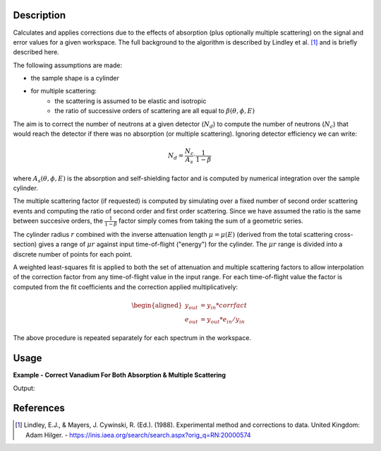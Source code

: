 .. algorithm::

.. summary::

.. relatedAlgorithms::

.. properties::

Description
-----------

Calculates and applies corrections due to the effects of absorption (plus optionally multiple scattering) 
on the signal and error values for a given workspace. The full background to the algorithm 
is described by Lindley et al. [1]_ and is briefly described here.

The following assumptions are made:

* the sample shape is a cylinder
* for multiple scattering:
   * the scattering is assumed to be elastic and isotropic
   * the ratio of successive orders of scattering are all equal to :math:`\beta(\theta, \phi, E)`

The aim is to correct the number of neutrons at a given detector (:math:`N_d`) to compute the number 
of neutrons (:math:`N_c`) that would reach the detector if there was no absorption (or multiple scattering). Ignoring 
detector efficiency we can write:

.. math::

   N_d = \frac{N_c}{A_s} \cdot \frac{1}{1-\beta}

where :math:`A_s(\theta, \phi, E)` is the absorption and self-shielding factor and is computed by 
numerical integration over the sample cylinder.

The multiple scattering factor (if requested) is computed by simulating over a fixed number of 
second order scattering events and computing the ratio of second order and first order scattering. 
Since we have assumed the ratio is the same between succesive orders, the :math:`\frac{1}{1-\beta}` 
factor simply comes from taking the sum of a geometric series.

The cylinder radius :math:`r` combined with the inverse attenuation length :math:`\mu = \mu(E)` 
(derived from the total scattering cross-section) gives a range of :math:`\mu r` against input 
time-of-flight ("energy") for the cylinder.
The :math:`\mu r` range is divided into a discrete number of points for each point.

A weighted least-squares fit is applied to both the set of attenuation and multiple scattering factors 
to allow interpolation of the correction factor from any time-of-flight value in the input range. 
For each time-of-flight value the factor is computed from the fit coefficients and the correction 
applied multiplicatively:

.. math::

   \begin{aligned}
   y_{out} &= y_{in} * corrfact \\
   e_{out} &= y_{out} * e_{in} / y_{in}
   \end{aligned}

The above procedure is repeated separately for each spectrum in the workspace.

Usage
-----

**Example - Correct Vanadium For Both Absorption & Multiple Scattering**

.. testcode:: WithMultipleScattering

   # Create a fake workspace with TOF data
   sample_ws = CreateSampleWorkspace(Function='Powder Diffraction',
                                     NumBanks=1,BankPixelWidth=1,XUnit='TOF',
                                     XMin=1000,XMax=10000)
   # Set meta data about shape and material
   cyl_height_cm = 4.0
   cyl_radius_cm = 0.25
   material = 'V'
   num_density = 0.07261
   SetSample(sample_ws,
       Geometry={'Shape': 'Cylinder', 'Height': cyl_height_cm,
                 'Radius': cyl_radius_cm, 'Center': [0.0,0.0,0.0]},
       Material={'ChemicalFormula': material, 'SampleNumberDensity': num_density})

   # Run corrections
   corrected_sample = MayersSampleCorrection(sample_ws,
                                             MultipleScattering=True)

   # Print a bin
   print("Uncorrected signal: {0:.4f}".format(sample_ws.readY(0)[25]))
   print("Corrected signal: {0:.4f}".format(corrected_sample.readY(0)[25]))

Output:

.. testoutput:: WithMultipleScattering

   Uncorrected signal: 0.0556
   Corrected signal: 0.0120

References
----------

.. [1] Lindley, E.J., & Mayers, J. Cywinski, R. (Ed.). (1988). Experimental method and corrections to data. United Kingdom: Adam Hilger. - https://inis.iaea.org/search/search.aspx?orig_q=RN:20000574


.. seealso :: Algorithm :ref:`algm-MultipleScatteringCylinderAbsorption`

.. categories::

.. sourcelink::
